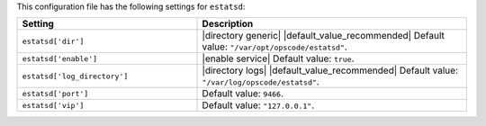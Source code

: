 .. The contents of this file are included in multiple topics.
.. THIS FILE SHOULD NOT BE MODIFIED VIA A PULL REQUEST.

This configuration file has the following settings for ``estatsd``:

.. list-table::
   :widths: 200 300
   :header-rows: 1

   * - Setting
     - Description
   * - ``estatsd['dir']``
     - |directory generic| |default_value_recommended| Default value: ``"/var/opt/opscode/estatsd"``.
   * - ``estatsd['enable']``
     - |enable service| Default value: ``true``.
   * - ``estatsd['log_directory']``
     - |directory logs| |default_value_recommended| Default value: ``"/var/log/opscode/estatsd"``.
   * - ``estatsd['port']``
     - Default value: ``9466``.
   * - ``estatsd['vip']``
     - Default value: ``"127.0.0.1"``.